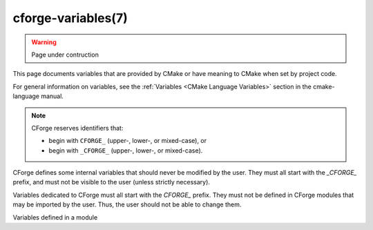 .. cmake-manual-description: CForge Variables Reference

cforge-variables(7)
*******************

.. warning::

  Page under contruction


.. only:: html

   .. contents::

This page documents variables that are provided by CMake
or have meaning to CMake when set by project code.

For general information on variables, see the
:ref:`Variables <CMake Language Variables>`
section in the cmake-language manual.

.. note::

  CForge reserves identifiers that:

  * begin with ``CFORGE_`` (upper-, lower-, or mixed-case), or
  * begin with ``_CFORGE_`` (upper-, lower-, or mixed-case).

CForge defines some internal variables that should never be modified by the
user. They must all start with the `_CFORGE_` prefix, and must not be visible to
the user (unless strictly necessary).

Variables dedicated to CForge must all start with the `CFORGE_` prefix. They
must not be defined in CForge modules that may be imported by the user. Thus,
the user should not be able to change them.

Variables defined in a module
